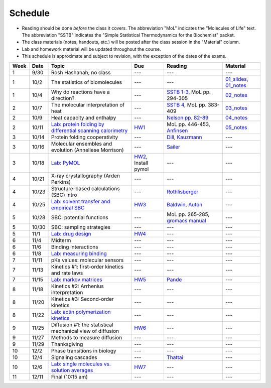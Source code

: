 Schedule
========

+ Reading should be done *before* the class it covers.  The abbreviation "MoL"
  indicates the "Molecules of Life" text.  The abbreviation "SSTB" indicates the
  "Simple Statistical Thermodynamics for the Biochemist" packet. 
+ The class materials (notes, handouts, etc.) will be posted after the class
  session in the "Material" column.
+ Lab and homework material will be updated throughout the course.
+ This schedule is approximate and subject to revision, with the exception of
  the dates of the exams.

+-------+--------+---------------------------------------------------------------+----------------------+-------------------------------------+----------------------------+
| Week  | Date   | Topic                                                         | Due                  | Reading                             | Material                   |
+=======+========+===============================================================+======================+=====================================+============================+
|    1  | 9/30   | Rosh Hashanah; no class                                       | ---                  | ---                                 | ---                        |
+-------+--------+---------------------------------------------------------------+----------------------+-------------------------------------+----------------------------+
|    1  | 10/2   | The statistics of biomolecules                                | ---                  | ---                                 | `01_slides`_, `01_notes`_  |
+-------+--------+---------------------------------------------------------------+----------------------+-------------------------------------+----------------------------+
|    1  | 10/4   | Why do reactions have a direction?                            | ---                  | `SSTB 1-3`_, MoL pp. 294-305        | `02_notes`_                |
+-------+--------+---------------------------------------------------------------+----------------------+-------------------------------------+----------------------------+
|    2  | 10/7   | The molecular interpretation of heat                          | ---                  | `SSTB 4`_, MoL pp. 383-409          | `03_notes`_                |
+-------+--------+---------------------------------------------------------------+----------------------+-------------------------------------+----------------------------+
|    2  | 10/9   | Heat capacity and enthalpy                                    | ---                  | `Nelson pp. 82-89`_                 | `04_notes`_                |
+-------+--------+---------------------------------------------------------------+----------------------+-------------------------------------+----------------------------+
|    2  | 10/11  | `Lab: protein folding by differential scanning calorimetry`_  | HW1_                 | MoL pp. 446-453, `Anfinsen`_        | `05_notes`_                |
+-------+--------+---------------------------------------------------------------+----------------------+-------------------------------------+----------------------------+
|    3  | 10/14  | Protein folding cooperativity                                 | ---                  | `Dill`_, `Kauzmann`_                | ---                        |
+-------+--------+---------------------------------------------------------------+----------------------+-------------------------------------+----------------------------+
|    3  | 10/16  | Molecular ensembles and evolution (Anneliese Morrison)        | ---                  | `Sailer`_                           | ---                        |
+-------+--------+---------------------------------------------------------------+----------------------+-------------------------------------+----------------------------+
|    3  | 10/18  | `Lab: PyMOL`_                                                 | HW2_, Install pymol  | ---                                 | ---                        |
+-------+--------+---------------------------------------------------------------+----------------------+-------------------------------------+----------------------------+
|    4  | 10/21  | X-ray crystallography (Arden Perkins)                         | ---                  | ---                                 | ---                        |
+-------+--------+---------------------------------------------------------------+----------------------+-------------------------------------+----------------------------+
|    4  | 10/23  | Structure-based calculations (SBC) intro                      | ---                  | `Rothlisberger`_                    | ---                        |
+-------+--------+---------------------------------------------------------------+----------------------+-------------------------------------+----------------------------+
|    4  | 10/25  | `Lab: solvent transfer and empirical SBC`_                    | HW3_                 | `Baldwin`_, `Auton`_                | ---                        |
+-------+--------+---------------------------------------------------------------+----------------------+-------------------------------------+----------------------------+
|    5  | 10/28  | SBC: potential functions                                      | ---                  | MoL pp. 265-285, `gromacs manual`_  | ---                        |
+-------+--------+---------------------------------------------------------------+----------------------+-------------------------------------+----------------------------+
|    5  | 10/30  | SBC: sampling strategies                                      | ---                  | ---                                 | ---                        |
+-------+--------+---------------------------------------------------------------+----------------------+-------------------------------------+----------------------------+
|    5  | 11/1   | `Lab: drug design`_                                           | HW4_                 | ---                                 | ---                        |
+-------+--------+---------------------------------------------------------------+----------------------+-------------------------------------+----------------------------+
|    6  | 11/4   | Midterm                                                       | ---                  | ---                                 | ---                        |
+-------+--------+---------------------------------------------------------------+----------------------+-------------------------------------+----------------------------+
|    6  | 11/6   | Binding interactions                                          | ---                  | ---                                 | ---                        |
+-------+--------+---------------------------------------------------------------+----------------------+-------------------------------------+----------------------------+
|    6  | 11/8   | `Lab: measuring binding`_                                     | ---                  | ---                                 | ---                        |
+-------+--------+---------------------------------------------------------------+----------------------+-------------------------------------+----------------------------+
|    7  | 11/11  | pKa values: molecular sensors                                 | ---                  | ---                                 | ---                        |
+-------+--------+---------------------------------------------------------------+----------------------+-------------------------------------+----------------------------+
|    7  | 11/13  | Kinetics #1: first-order kinetics and rate laws               | ---                  | ---                                 | ---                        |
+-------+--------+---------------------------------------------------------------+----------------------+-------------------------------------+----------------------------+
|    7  | 11/15  | `Lab: markov matrices`_                                       | HW5_                 | `Pande`_                            | ---                        |
+-------+--------+---------------------------------------------------------------+----------------------+-------------------------------------+----------------------------+
|    8  | 11/18  | Kinetics #2: Arrhenius interpretation                         | ---                  | ---                                 | ---                        |
+-------+--------+---------------------------------------------------------------+----------------------+-------------------------------------+----------------------------+
|    8  | 11/20  | Kinetics #3: Second-order kinetics                            | ---                  | ---                                 | ---                        |
+-------+--------+---------------------------------------------------------------+----------------------+-------------------------------------+----------------------------+
|    8  | 11/22  | `Lab: actin polymerization kinetics`_                         | ---                  | ---                                 | ---                        |
+-------+--------+---------------------------------------------------------------+----------------------+-------------------------------------+----------------------------+
|    9  | 11/25  | Diffusion #1: the statistical mechanical view of diffusion    | HW6_                 | ---                                 | ---                        |
+-------+--------+---------------------------------------------------------------+----------------------+-------------------------------------+----------------------------+
|    9  | 11/27  | Methods to measure diffusion                                  | ---                  | ---                                 | ---                        |
+-------+--------+---------------------------------------------------------------+----------------------+-------------------------------------+----------------------------+
|    9  | 11/29  | Thanksgiving                                                  | ---                  | ---                                 | ---                        |
+-------+--------+---------------------------------------------------------------+----------------------+-------------------------------------+----------------------------+
|   10  | 12/2   | Phase transitions in biology                                  | ---                  | ---                                 | ---                        |
+-------+--------+---------------------------------------------------------------+----------------------+-------------------------------------+----------------------------+
|   10  | 12/4   | Signaling cascades                                            | ---                  | `Thattai`_                          | ---                        |
+-------+--------+---------------------------------------------------------------+----------------------+-------------------------------------+----------------------------+
|   10  | 12/6   | `Lab: single molecules vs. solution averages`_                | HW7_                 | ---                                 | ---                        |
+-------+--------+---------------------------------------------------------------+----------------------+-------------------------------------+----------------------------+
|   11  | 12/11  | Final (10:15 am)                                              | ---                  | ---                                 | ---                        |
+-------+--------+---------------------------------------------------------------+----------------------+-------------------------------------+----------------------------+

.. reading links
.. _`SSTB 1-3`: https://github.com/harmsm/physical-biochemistry/blob/master/readings/sstb.pdf
.. _`SSTB 4`: https://github.com/harmsm/physical-biochemistry/blob/master/readings/sstb.pdf
.. _`Nelson pp. 82-89`: https://github.com/harmsm/physical-biochemistry/blob/master/readings/nelson.pdf
.. _`Anfinsen`: https://github.com/harmsm/physical-biochemistry/blob/master/readings/anfinsen_1973_folding.pdf
.. _`Dill`: https://github.com/harmsm/physical-biochemistry/blob/master/readings/dill.pdf
.. _`Kauzmann`: https://github.com/harmsm/physical-biochemistry/blob/master/readings/kauzmann.pdf
.. _`Sailer`: https://github.com/harmsm/physical-biochemistry/blob/master/readings/sailer.pdf
.. _`Rothlisberger`: https://github.com/harmsm/physical-biochemistry/blob/master/readings/rothlisberger.pdf
.. _`Baldwin`: https://github.com/harmsm/physical-biochemistry/blob/master/readings/baldwin.pdf
.. _`Auton`: https://github.com/harmsm/physical-biochemistry/blob/master/readings/auton_2005_transfer.pdf
.. _`gromacs manual`: https://github.com/harmsm/physical-biochemistry/blob/master/readings/gromacs-manual.pdf
.. _`Pande`: https://github.com/harmsm/physical-biochemistry/blob/master/readings/pande.pdf
.. _`Thattai`: https://github.com/harmsm/physical-biochemistry/blob/master/readings/thattai_2002_noise-cascade.pdf

.. material links
.. _`01_slides`: https://harmsm.github.io/physical-biochemistry/lectures/01_introduction/index.html
.. _`01_notes`: https://harmsm.github.io/physical-biochemistry/notes/01_introduction.pdf
.. _`02_notes`: https://harmsm.github.io/physical-biochemistry/notes/02_reaction-direction.pdf
.. _`03_notes`: https://harmsm.github.io/physical-biochemistry/notes/03_entropy-and-heat.pdf
.. _`04_notes`: https://harmsm.github.io/physical-biochemistry/notes/04_heat-capacity-and-enthalpy.pdf
.. _`05_notes`: https://harmsm.github.io/physical-biochemistry/notes/05_dsc-introduction.pdf

.. lab links
.. _`Lab: protein folding by differential scanning calorimetry`: https://github.com/harmsm/physical-biochemistry/blob/master/labs/01_dsc
.. _`Lab: PyMOL`: https://github.com/harmsm/physical-biochemistry/blob/master/labs/02_pymol/
.. _`Lab: solvent transfer and empirical SBC`: https://github.com/harmsm/physical-biochemistry/blob/master/labs/03_solvent-transfer
.. _`Lab: drug design`: https://github.com/harmsm/physical-biochemistry/blob/master/labs/04_drug-design
.. _`Lab: measuring binding`: https://github.com/harmsm/physical-biochemistry/blob/master/labs/05_measure-binding
.. _`Lab: markov matrices`: https://github.com/harmsm/physical-biochemistry/blob/master/labs/06_markov-matrices
.. _`Lab: actin polymerization kinetics`: https://github.com/harmsm/physical-biochemistry/blob/master/labs/07_actin-polymerization
.. _`Lab: single molecules vs. solution averages`: https://github.com/harmsm/physical-biochemistry/blob/master/labs/08_single-molec-vs-avg

.. homework links
.. _HW1: https://github.com/harmsm/physical-biochemistry/blob/master/homework/hw1/
.. _HW2: https://github.com/harmsm/physical-biochemistry/blob/master/homework/hw2/
.. _HW3: https://github.com/harmsm/physical-biochemistry/blob/master/homework/hw3/
.. _HW4: https://github.com/harmsm/physical-biochemistry/blob/master/homework/hw4/
.. _HW5: https://github.com/harmsm/physical-biochemistry/blob/master/homework/hw5/
.. _HW6: https://github.com/harmsm/physical-biochemistry/blob/master/homework/hw6/
.. _HW7: https://github.com/harmsm/physical-biochemistry/blob/master/homework/hw7/

